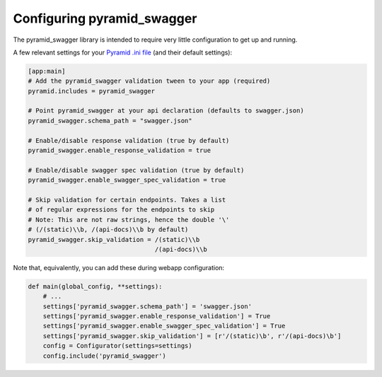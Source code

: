 Configuring pyramid_swagger
===========================================

The pyramid_swagger library is intended to require very little configuration to
get up and running.

A few relevant settings for your `Pyramid .ini file <http://docs.pylonsproject.org/projects/pyramid/en/latest/narr/environment.html#pyramid-includes-vs-pyramid-config-configurator-include>`_ (and their default settings):

.. code-block:: ini

        [app:main]
        # Add the pyramid_swagger validation tween to your app (required)
        pyramid.includes = pyramid_swagger

        # Point pyramid_swagger at your api declaration (defaults to swagger.json)
        pyramid_swagger.schema_path = "swagger.json"

        # Enable/disable response validation (true by default)
        pyramid_swagger.enable_response_validation = true

        # Enable/disable swagger spec validation (true by default)
        pyramid_swagger.enable_swagger_spec_validation = true

        # Skip validation for certain endpoints. Takes a list
        # of regular expressions for the endpoints to skip
        # Note: This are not raw strings, hence the double '\'
        # (/(static)\\b, /(api-docs)\\b by default)
        pyramid_swagger.skip_validation = /(static)\\b
                                          /(api-docs)\\b

Note that, equivalently, you can add these during webapp configuration:

.. code-block:: python

        def main(global_config, **settings):
            # ...
            settings['pyramid_swagger.schema_path'] = 'swagger.json'
            settings['pyramid_swagger.enable_response_validation'] = True
            settings['pyramid_swagger.enable_swagger_spec_validation'] = True
            settings['pyramid_swagger.skip_validation'] = [r'/(static)\b', r'/(api-docs)\b']
            config = Configurator(settings=settings)
            config.include('pyramid_swagger')
